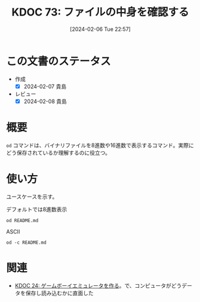 :properties:
:ID: 20240206T225726
:end:
#+title:      KDOC 73: ファイルの中身を確認する
#+date:       [2024-02-06 Tue 22:57]
#+filetags:   :code:
#+identifier: 20240206T225726

* この文書のステータス
- 作成
  - [X] 2024-02-07 貴島
- レビュー
  - [X] 2024-02-08 貴島
* 概要
~od~ コマンドは、バイナリファイルを8進数や16進数で表示するコマンド。実際にどう保存されているか理解するのに役立つ。
* 使い方
ユースケースを示す。

#+caption: デフォルトでは8進数表示
#+begin_src shell
  od README.md
#+end_src

#+RESULTS:
#+begin_src
|    0 | 20533 | 72133 | 74145 | 66164 | 67151 | 56564 | 64050 | 72164 |
|   20 | 71560 | 27472 | 63457 | 72151 | 72550 | 27142 | 67543 | 27555 |
|   40 | 64553 | 64552 | 60555 | 27504 | 67562 | 66541 | 60457 | 72143 |
|   60 | 67551 | 71556 | 73457 | 71157 | 63153 | 67554 | 71567 | 66057 |
|  100 | 67151 | 27164 | 66571 | 27554 | 60542 | 63544 | 27145 | 73163 |
|  120 | 24547 | 24135 | 72150 | 70164 | 35163 | 27457 | 64547 | 64164 |
|  140 | 61165 | 61456 | 66557 | 65457 | 65151 | 66551 | 42141 | 71057 |
|  160 | 60557 | 27555 | 61541 | 64564 | 67157 | 27563 | 67567 | 65562 |
|  200 | 66146 | 73557 | 27563 | 64554 | 72156 | 74456 | 66155 |  5051 |
|  220 | 20533 | 50133 | 61165 | 64554 | 64163 | 72040 | 20157 | 64507 |
|  240 | 44164 | 61165 | 50040 | 63541 | 71545 | 24135 | 72150 | 70164 |
|  260 | 35163 | 27457 | 64547 | 64164 | 61165 | 61456 | 66557 | 65457 |
|  300 | 65151 | 66551 | 42141 | 71057 | 60557 | 27555 | 61541 | 64564 |
|  320 | 67157 | 27563 | 67567 | 65562 | 66146 | 73557 | 27563 | 72560 |
|  340 | 66142 | 71551 | 27150 | 66571 | 27554 | 60542 | 63544 | 27145 |
|  360 | 73163 | 24547 | 24135 | 72150 | 70164 | 35163 | 27457 | 64547 |
|  400 | 64164 | 61165 | 61456 | 66557 | 65457 | 65151 | 66551 | 42141 |
|  420 | 71057 | 60557 | 27555 | 61541 | 64564 | 67157 | 27563 | 67567 |
|  440 | 65562 | 66146 | 73557 | 27563 | 72560 | 66142 | 71551 | 27150 |
|  460 | 66571 | 24554 |  5012 | 64474 | 63555 | 71440 | 61562 | 21075 |
|  500 | 72150 | 70164 | 35163 | 27457 | 71565 | 71145 | 64455 | 60555 |
|  520 | 62547 | 27163 | 64547 | 64164 | 61165 | 71565 | 71145 | 67543 |
|  540 | 72156 | 67145 | 27164 | 67543 | 27555 | 30461 | 34465 | 33465 |
|  560 | 30071 | 30457 | 31071 | 31061 | 31066 | 30070 | 33455 | 33460 |
|  600 | 61470 | 33462 | 26461 | 30144 | 60543 | 32055 | 33543 | 26542 |
|  620 | 60471 | 34141 | 62455 | 32144 | 32545 | 32141 | 61542 | 61143 |
|  640 | 27066 | 67160 | 21147 | 73440 | 62151 | 64164 | 21075 | 30064 |
|  660 | 21045 | 60440 | 64554 | 67147 | 71075 | 63551 | 72150 |  5076 |
|  700 | 21412 | 47440 | 63562 | 51040 | 60557 | 20155 | 67556 | 62564 |
|  720 |  5163 | 26412 | 47040 | 72157 | 71545 | 61040 | 20171 | 66505 |
|  740 | 61541 | 20163 | 60560 | 65543 | 63541 | 20145 | 71117 | 20147 |
|  760 | 67522 | 66541 | 64040 | 72164 | 71560 | 27472 | 63457 | 72151 |
| 1000 | 72550 | 27142 | 67543 | 27555 | 71157 | 26547 | 67562 | 66541 |
| 1020 | 67457 | 63562 | 71055 | 60557 |  5155 | 25412 | 70040 | 67562 |
| 1040 | 72544 | 72143 | 67551 | 35156 | 64040 | 72164 | 71560 | 27472 |
| 1060 | 65457 | 65151 | 66551 | 62141 | 63456 | 72151 | 72550 | 27142 |
| 1100 | 67551 | 71057 | 60557 | 27555 | 25412 | 71440 | 60564 | 64547 |
| 1120 | 63556 | 20072 | 72150 | 70164 | 35163 | 27457 | 67562 | 66541 |
| 1140 | 71455 | 60564 | 64547 | 63556 | 64056 | 71145 | 65557 | 60565 |
| 1160 | 70160 | 61456 | 66557 |  5057 | 20053 | 67555 | 64556 | 67564 |
| 1200 | 35162 | 64040 | 72164 | 71560 | 27472 | 65457 | 65151 | 66551 |
| 1220 | 62141 | 63456 | 72151 | 72550 | 27142 | 67551 | 71057 | 60557 |
| 1240 | 57555 | 70165 | 72160 | 66551 | 27545 |  5012 | 21443 | 62040 |
| 1260 | 73145 | 66145 | 70157 | 62555 | 72156 |  5012 | 60140 | 71540 |
| 1300 | 62550 | 66154 | 66412 | 65541 | 20145 | 71157 | 31147 | 72150 |
| 1320 | 66155 | 66412 | 65541 | 20145 | 62563 | 73162 | 71145 | 60012 |
| 1340 | 60140 |  5012 | 67450 | 72160 | 67551 | 60556 | 24554 | 61440 |
| 1360 | 70157 | 20171 | 64546 | 62554 |  5163 | 60140 | 71540 | 62550 |
| 1400 | 66154 | 62012 | 61557 | 62553 | 20162 | 72562 | 20156 | 26455 |
| 1420 | 62544 | 60564 | 64143 | 26440 | 67055 | 66541 | 20145 | 62562 |
| 1440 | 62554 | 71541 | 20145 | 64147 | 71143 | 64456 | 27557 | 64553 |
| 1460 | 64552 | 60555 | 27544 | 67562 | 66541 | 71137 | 66145 | 60545 |
| 1500 | 62563 | 66072 | 72141 | 71545 | 20164 | 23046 | 56040 | 62012 |
| 1520 | 61557 | 62553 | 20162 | 70143 | 71040 | 66145 | 60545 | 62563 |
| 1540 | 27472 | 67562 | 66541 | 70057 | 61165 | 64554 | 20143 | 20056 |
| 1560 | 23046 | 56040 | 71412 | 62165 | 20157 | 64143 | 73557 | 20156 |
| 1600 | 51055 | 22040 | 51525 | 51105 | 22072 | 51525 | 51105 | 27040 |
| 1620 | 70057 | 61165 | 64554 |  5143 | 60140 |  5140 |       |       |
| 1634 |       |       |       |       |       |       |       |       |
#+end_src

#+caption: ASCII
#+begin_src shell
  od -c README.md
#+end_src

#+RESULTS:
#+begin_src
|    0 | [  | !  | [  | t  | e  | x  | t | l  | i  | n  | t  | ]  | (  | h  | t  | t  |
|   20 | p  | s  | :  | /  | /  | g  | i | t  | h  | u  | b  | .  | c  | o  | m  | /  |
|   40 | k  | i  | j  | i  | m  | a  | D | /  | r  | o  | a  | m  | /  | a  | c  | t  |
|   60 | i  | o  | n  | s  | /  | w  | o | r  | k  | f  | l  | o  | w  | s  | /  | l  |
|  100 | i  | n  | t  | .  | y  | m  | l | /  | b  | a  | d  | g  | e  | .  | s  | v  |
|  120 | g  | )  | ]  | (  | h  | t  | t | p  | s  | :  | /  | /  | g  | i  | t  | h  |
|  140 | u  | b  | .  | c  | o  | m  | / | k  | i  | j  | i  | m  | a  | D  | /  | r  |
|  160 | o  | a  | m  | /  | a  | c  | t | i  | o  | n  | s  | /  | w  | o  | r  | k  |
|  200 | f  | l  | o  | w  | s  | /  | l | i  | n  | t  | .  | y  | m  | l  | )  | \n |
|  220 | [  | !  | [  | P  | u  | b  | l | i  | s  | h  | t  | o  | G  | i  |    |    |
|  240 | t  | H  | u  | b  | P  | a  | g | e  | s  | ]  | (  | h  | t  | t  | p  |    |
|  260 | s  | :  | /  | /  | g  | i  | t | h  | u  | b  | .  | c  | o  | m  | /  | k  |
|  300 | i  | j  | i  | m  | a  | D  | / | r  | o  | a  | m  | /  | a  | c  | t  | i  |
|  320 | o  | n  | s  | /  | w  | o  | r | k  | f  | l  | o  | w  | s  | /  | p  | u  |
|  340 | b  | l  | i  | s  | h  | .  | y | m  | l  | /  | b  | a  | d  | g  | e  | .  |
|  360 | s  | v  | g  | )  | ]  | (  | h | t  | t  | p  | s  | :  | /  | /  | g  | i  |
|  400 | t  | h  | u  | b  | .  | c  | o | m  | /  | k  | i  | j  | i  | m  | a  | D  |
|  420 | /  | r  | o  | a  | m  | /  | a | c  | t  | i  | o  | n  | s  | /  | w  | o  |
|  440 | r  | k  | f  | l  | o  | w  | s | /  | p  | u  | b  | l  | i  | s  | h  | .  |
|  460 | y  | m  | l  | )  | \n | \n | < | i  | m  | g  | s  | r  | c  | =  | "  |    |
|  500 | h  | t  | t  | p  | s  | :  | / | /  | u  | s  | e  | r  | -  | i  | m  | a  |
|  520 | g  | e  | s  | .  | g  | i  | t | h  | u  | b  | u  | s  | e  | r  | c  | o  |
|  540 | n  | t  | e  | n  | t  | .  | c | o  | m  | /  | 1  | 1  | 5  | 9  | 5  | 7  |
|  560 | 9  | 0  | /  | 1  | 9  | 2  | 1 | 2  | 6  | 2  | 8  | 0  | -  | 7  | 0  | 7  |
|  600 | 8  | c  | 2  | 7  | 1  | -  | d | 0  | c  | a  | -  | 4  | c  | 7  | b  | -  |
|  620 | 9  | a  | a  | 8  | -  | e  | d | 4  | e  | 5  | a  | 4  | b  | c  | c  | b  |
|  640 | 6  | .  | p  | n  | g  | "  | w | i  | d  | t  | h  | =  | "  | 4  | 0  |    |
|  660 | %  | "  | a  | l  | i  | g  | n | =  | r  | i  | g  | h  | t  | >  | \n |    |
|  700 | \n | #  | O  | r  | g  | R  | o | a  | m  | n  | o  | t  | e  |    |    |    |
|  720 | s  | \n | \n | -  | N  | o  | t | e  | s  | b  | y  | E  | m  |    |    |    |
|  740 | a  | c  | s  | p  | a  | c  | k | a  | g  | e  | O  | r  | g  |    |    |    |
|  760 | R  | o  | a  | m  | h  | t  | t | p  | s  | :  | /  | /  | g  | i  | t  |    |
| 1000 | h  | u  | b  | .  | c  | o  | m | /  | o  | r  | g  | -  | r  | o  | a  | m  |
| 1020 | /  | o  | r  | g  | -  | r  | o | a  | m  | \n | \n | +  | p  | r  | o  |    |
| 1040 | d  | u  | c  | t  | i  | o  | n | :  | h  | t  | t  | p  | s  | :  | /  |    |
| 1060 | /  | k  | i  | j  | i  | m  | a | d  | .  | g  | i  | t  | h  | u  | b  | .  |
| 1100 | i  | o  | /  | r  | o  | a  | m | /  | \n | +  | s  | t  | a  | g  | i  |    |
| 1120 | n  | g  | :  | h  | t  | t  | p | s  | :  | /  | /  | r  | o  | a  | m  |    |
| 1140 | -  | s  | t  | a  | g  | i  | n | g  | .  | h  | e  | r  | o  | k  | u  | a  |
| 1160 | p  | p  | .  | c  | o  | m  | / | \n | +  | m  | o  | n  | i  | t  | o  |    |
| 1200 | r  | :  | h  | t  | t  | p  | s | :  | /  | /  | k  | i  | j  | i  | m  |    |
| 1220 | a  | d  | .  | g  | i  | t  | h | u  | b  | .  | i  | o  | /  | r  | o  | a  |
| 1240 | m  | _  | u  | p  | p  | t  | i | m  | e  | /  | \n | \n | #  | #  | d  |    |
| 1260 | e  | v  | e  | l  | o  | p  | m | e  | n  | t  | \n | \n | `  | `  | `  | s  |
| 1300 | h  | e  | l  | l  | \n | m  | a | k  | e  | o  | r  | g  | 2  | h  | t  |    |
| 1320 | m  | l  | \n | m  | a  | k  | e | s  | e  | r  | v  | e  | r  | \n | `  |    |
| 1340 | `  | `  | \n | \n | (  | o  | p | t  | i  | o  | n  | a  | l  | )  | c  |    |
| 1360 | o  | p  | y  | f  | i  | l  | e | s  | \n | `  | `  | `  | s  | h  | e  |    |
| 1400 | l  | l  | \n | d  | o  | c  | k | e  | r  | r  | u  | n  | -  | -  |    |    |
| 1420 | d  | e  | t  | a  | c  | h  | - | -  | n  | a  | m  | e  | r  | e  |    |    |
| 1440 | l  | e  | a  | s  | e  | g  | h | c  | r  | .  | i  | o  | /  | k  | i  |    |
| 1460 | j  | i  | m  | a  | d  | /  | r | o  | a  | m  | _  | r  | e  | l  | e  | a  |
| 1500 | s  | e  | :  | l  | a  | t  | e | s  | t  | &  | &  | \  | \n | d  |    |    |
| 1520 | o  | c  | k  | e  | r  | c  | p | r  | e  | l  | e  | a  | s  | e  |    |    |
| 1540 | :  | /  | r  | o  | a  | m  | / | p  | u  | b  | l  | i  | c  | .  |    |    |
| 1560 | &  | &  | \  | \n | s  | u  | d | o  | c  | h  | o  | w  | n  |    |    |    |
| 1600 | -  | R  | $  | U  | S  | E  | R | :  | $  | U  | S  | E  | R  | .  |    |    |
| 1620 | /  | p  | u  | b  | l  | i  | c | \n | `  | `  | `  | \n |    |    |    |    |
| 1634 |    |    |    |    |    |    |   |    |    |    |    |    |    |    |    |    |
#+end_src

* 関連
- [[id:20230319T130040][KDOC 24: ゲームボーイエミュレータを作る]]。で、コンピュータがどうデータを保存し読み込むかに直面した
